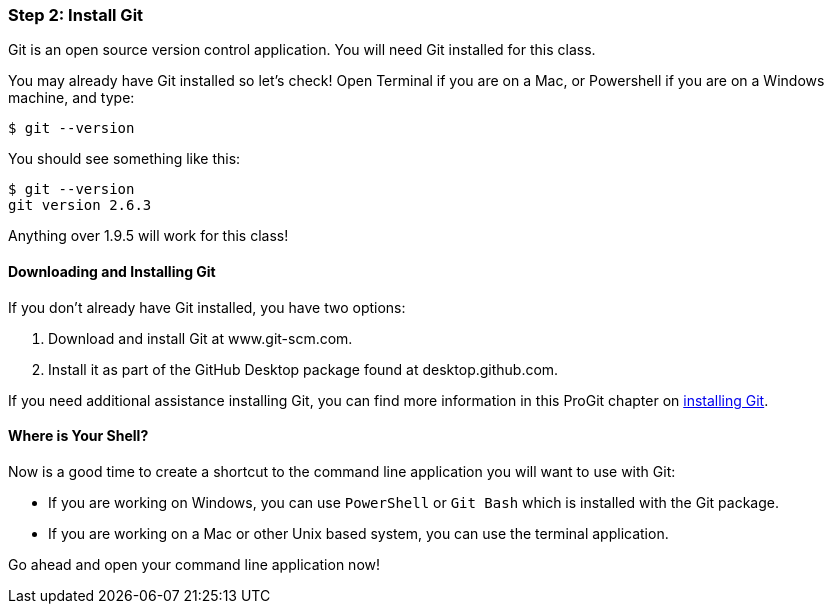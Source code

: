 [[_setup_git]]
=== Step 2: Install Git

Git is an open source version control application. You will need Git installed for this class.

You may already have Git installed so let's check! Open Terminal if you are on a Mac, or Powershell if you are on a Windows machine, and type:

[source,console]
----
$ git --version
----

You should see something like this:

[source,console]
----
$ git --version
git version 2.6.3
----

Anything over 1.9.5 will work for this class!

==== Downloading and Installing Git

If you don't already have Git installed, you have two options:

1. Download and install Git at www.git-scm.com.
2. Install it as part of the GitHub Desktop package found at desktop.github.com.

If you need additional assistance installing Git, you can find more information in this ProGit chapter on http://git-scm.com/book/en/v2/Getting-Started-Installing-Git[installing Git].

==== Where is Your Shell?

Now is a good time to create a shortcut to the command line application you will want to use with Git:

* If you are working on Windows, you can use `PowerShell` or `Git Bash` which is installed with the Git package.
* If you are working on a Mac or other Unix based system, you can use the terminal application.

Go ahead and open your command line application now!
